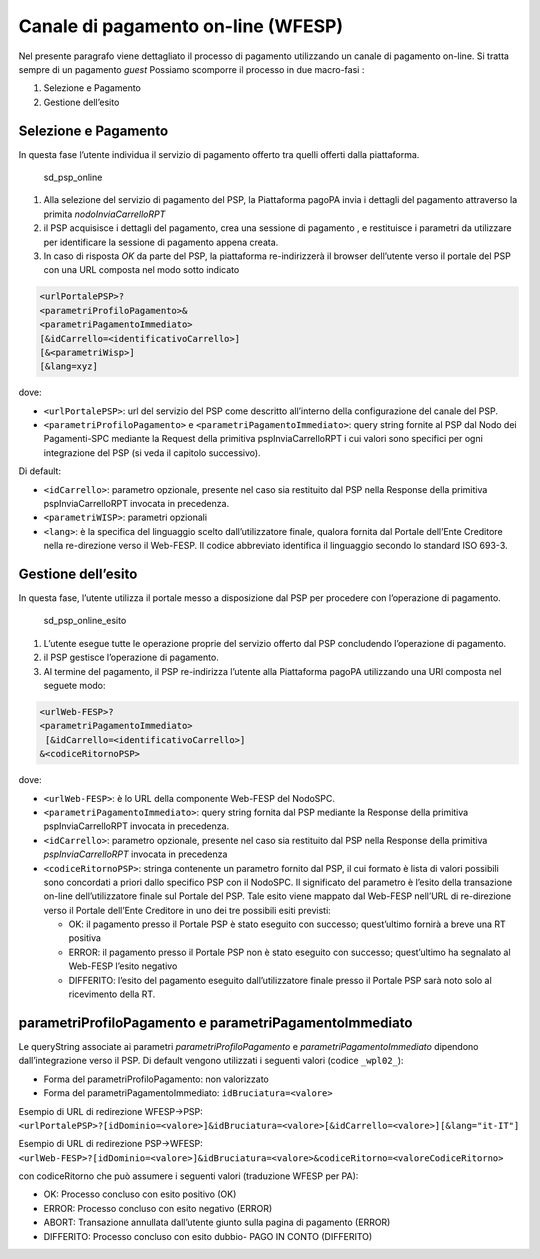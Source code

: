 Canale di pagamento on-line (WFESP)
===================================

Nel presente paragrafo viene dettagliato il processo di pagamento
utilizzando un canale di pagamento on-line. Si tratta sempre di un
pagamento *guest* Possiamo scomporre il processo in due macro-fasi :

1. Selezione e Pagamento
2. Gestione dell’esito

Selezione e Pagamento
---------------------

In questa fase l’utente individua il servizio di pagamento offerto tra
quelli offerti dalla piattaforma.

.. figure:: ../diagrams/sd_psp_online.png
   :alt: sd_psp_online

   sd_psp_online

1. Alla selezione del servizio di pagamento del PSP, la Piattaforma
   pagoPA invia i dettagli del pagamento attraverso la primita
   *nodoInviaCarrelloRPT*
2. il PSP acquisisce i dettagli del pagamento, crea una sessione di
   pagamento , e restituisce i parametri da utilizzare per identificare
   la sessione di pagamento appena creata.
3. In caso di risposta *OK* da parte del PSP, la piattaforma
   re-indirizzerà il browser dell’utente verso il portale del PSP con
   una URL composta nel modo sotto indicato

.. code:: javascript

   <urlPortalePSP>?
   <parametriProfiloPagamento>&
   <parametriPagamentoImmediato>
   [&idCarrello=<identificativoCarrello>]
   [&<parametriWisp>]
   [&lang=xyz]

dove:

-  ``<urlPortalePSP>``: url del servizio del PSP come descritto
   all’interno della configurazione del canale del PSP.
-  ``<parametriProfiloPagamento>`` e ``<parametriPagamentoImmediato>``:
   query string fornite al PSP dal Nodo dei Pagamenti-SPC mediante la
   Request della primitiva pspInviaCarrelloRPT i cui valori sono
   specifici per ogni integrazione del PSP (si veda il capitolo
   successivo).

Di default:

-  ``<idCarrello>``: parametro opzionale, presente nel caso sia
   restituito dal PSP nella Response della primitiva pspInviaCarrelloRPT
   invocata in precedenza.
-  ``<parametriWISP>``: parametri opzionali
-  ``<lang>``: è la specifica del linguaggio scelto dall’utilizzatore
   finale, qualora fornita dal Portale dell’Ente Creditore nella
   re-direzione verso il Web-FESP. Il codice abbreviato identifica il
   linguaggio secondo lo standard ISO 693-3.

Gestione dell’esito
-------------------

In questa fase, l’utente utilizza il portale messo a disposizione dal
PSP per procedere con l’operazione di pagamento.

.. figure:: ../diagrams/sd_psp_online_esito.png
   :alt: sd_psp_online_esito

   sd_psp_online_esito

1. L’utente esegue tutte le operazione proprie del servizio offerto dal
   PSP concludendo l’operazione di pagamento.
2. il PSP gestisce l’operazione di pagamento.
3. Al termine del pagamento, il PSP re-indirizza l’utente alla
   Piattaforma pagoPA utilizzando una URl composta nel seguete modo:

.. code:: javascript

   <urlWeb-FESP>?
   <parametriPagamentoImmediato>
    [&idCarrello=<identificativoCarrello>]
   &<codiceRitornoPSP>

dove:

-  ``<urlWeb-FESP>``: è lo URL della componente Web-FESP del NodoSPC.
-  ``<parametriPagamentoImmediato>``: query string fornita dal PSP
   mediante la Response della primitiva pspInviaCarrelloRPT invocata in
   precedenza.
-  ``<idCarrello>``: parametro opzionale, presente nel caso sia
   restituito dal PSP nella Response della primitiva
   *pspInviaCarrelloRPT* invocata in precedenza
-  ``<codiceRitornoPSP>``: stringa contenente un parametro fornito dal
   PSP, il cui formato è lista di valori possibili sono concordati a
   priori dallo specifico PSP con il NodoSPC. Il significato del
   parametro è l’esito della transazione on-line dell’utilizzatore
   finale sul Portale del PSP. Tale esito viene mappato dal Web-FESP
   nell’URL di re-direzione verso il Portale dell’Ente Creditore in uno
   dei tre possibili esiti previsti:

   -  OK: il pagamento presso il Portale PSP è stato eseguito con
      successo; quest’ultimo fornirà a breve una RT positiva
   -  ERROR: il pagamento presso il Portale PSP non è stato eseguito con
      successo; quest’ultimo ha segnalato al Web-FESP l’esito negativo
   -  DIFFERITO: l’esito del pagamento eseguito dall’utilizzatore finale
      presso il Portale PSP sarà noto solo al ricevimento della RT.

parametriProfiloPagamento e parametriPagamentoImmediato
-------------------------------------------------------

Le queryString associate ai parametri *parametriProfiloPagamento* e
*parametriPagamentoImmediato* dipendono dall’integrazione verso il PSP.
Di default vengono utilizzati i seguenti valori (codice ``_wpl02_``):

-  Forma del parametriProfiloPagamento: non valorizzato
-  Forma del parametriPagamentoImmediato: ``idBruciatura=<valore>``

Esempio di URL di redirezione WFESP->PSP:
``<urlPortalePSP>?[idDominio=<valore>]&idBruciatura=<valore>[&idCarrello=<valore>][&lang="it-IT"]``

Esempio di URL di redirezione PSP->WFESP:
``<urlWeb-FESP>?[idDominio=<valore>]&idBruciatura=<valore>&codiceRitorno=<valoreCodiceRitorno>``

con codiceRitorno che può assumere i seguenti valori (traduzione WFESP
per PA):

-  OK: Processo concluso con esito positivo (OK)
-  ERROR: Processo concluso con esito negativo (ERROR)
-  ABORT: Transazione annullata dall’utente giunto sulla pagina di
   pagamento (ERROR)
-  DIFFERITO: Processo concluso con esito dubbio- PAGO IN CONTO
   (DIFFERITO)
